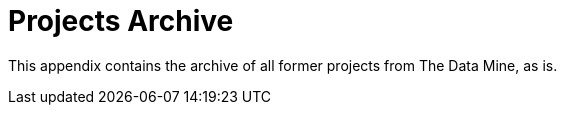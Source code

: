 = Projects Archive
:page-aliases: introduction.adoc

This appendix contains the archive of all former projects from The Data Mine, as is. 

